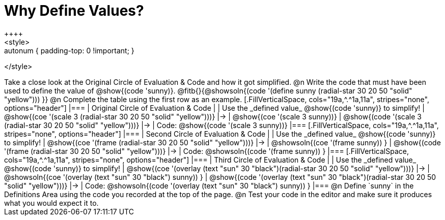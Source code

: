[.landscape]
= Why Define Values?
++++
<style>
.autonum { padding-top: 0 !important; }
</style>
++++

Take a close look at the Original Circle of Evaluation & Code and how it got simplified.

@n Write the code that must have been used to define the value of @show{(code 'sunny)}. @fitb{}{@showsoln{(code '(define sunny (radial-star 30 20 50 "solid" "yellow"))) }}

@n Complete the table using the first row as an example.

[.FillVerticalSpace, cols="19a,^.^1a,11a", stripes="none", options="header"]
|===
| Original Circle of Evaluation & Code
|
| Use the _defined value_ @show{(code 'sunny)} to simplify!

| @show{(coe '(scale 3 (radial-star 30 20 50 "solid" "yellow")))}
|&rarr;
| @show{(coe '(scale 3 sunny))}

| @show{(code '(scale 3 (radial-star 30 20 50 "solid" "yellow")))}
|&rarr;
| Code: @show{(code '(scale 3 sunny))}
|===

[.FillVerticalSpace, cols="19a,^.^1a,11a", stripes="none", options="header"]
|===
| Second Circle of Evaluation & Code
|
| Use the _defined value_ @show{(code 'sunny)} to simplify!


| @show{(coe '(frame (radial-star 30 20 50 "solid" "yellow")))}
|&rarr;
| @showsoln{(coe '(frame sunny)) }

| @show{(code '(frame (radial-star 30 20 50 "solid" "yellow")))}
|&rarr;
| Code: @showsoln{(code '(frame sunny)) }

|===

[.FillVerticalSpace, cols="19a,^.^1a,11a", stripes="none", options="header"]
|===
| Third Circle of Evaluation & Code
|
| Use the _defined value_ @show{(code 'sunny)} to simplify!

| @show{(coe '(overlay (text "sun" 30 "black")(radial-star 30 20 50 "solid" "yellow")))}
|&rarr;
| @showsoln{(coe '(overlay (text "sun" 30 "black") sunny)) }

| @show{(code '(overlay (text "sun" 30 "black")(radial-star 30 20 50 "solid" "yellow")))}
|&rarr;
| Code: @showsoln{(code '(overlay (text "sun" 30 "black") sunny)) }
|===

@n Define `sunny` in the Definitions Area using the code you recorded at the top of the page.

@n Test your code in the editor and make sure it produces what you would expect it to.
